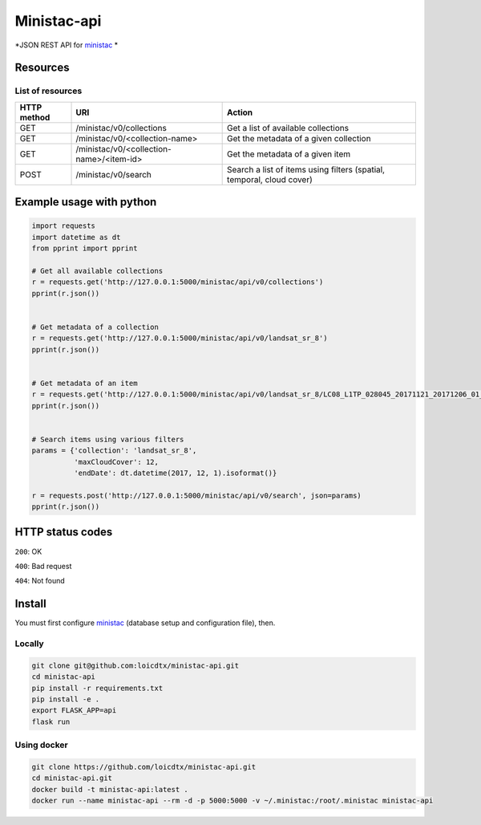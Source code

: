 ************
Ministac-api
************

*JSON REST API for `ministac <http://github.com/loicdtx/ministac>`_ *

Resources
=========

List of resources
-----------------



+-------------+------------------------------------------+-----------------------------------------------------------------------+
| HTTP method | URI                                      | Action                                                                |
+=============+==========================================+=======================================================================+
| GET         | /ministac/v0/collections                 | Get a list of available collections                                   |
+-------------+------------------------------------------+-----------------------------------------------------------------------+
| GET         | /ministac/v0/<collection-name>           | Get the metadata of a given collection                                |
+-------------+------------------------------------------+-----------------------------------------------------------------------+
| GET         | /ministac/v0/<collection-name>/<item-id> | Get the metadata of a given item                                      |
+-------------+------------------------------------------+-----------------------------------------------------------------------+
| POST        | /ministac/v0/search                      | Search a list of items using filters (spatial, temporal, cloud cover) |
+-------------+------------------------------------------+-----------------------------------------------------------------------+



Example usage with python
=========================

.. code-block:: python

    import requests
    import datetime as dt
    from pprint import pprint

    # Get all available collections
    r = requests.get('http://127.0.0.1:5000/ministac/api/v0/collections')
    pprint(r.json())


    # Get metadata of a collection
    r = requests.get('http://127.0.0.1:5000/ministac/api/v0/landsat_sr_8')
    pprint(r.json())


    # Get metadata of an item
    r = requests.get('http://127.0.0.1:5000/ministac/api/v0/landsat_sr_8/LC08_L1TP_028045_20171121_20171206_01_T1')
    pprint(r.json())


    # Search items using various filters
    params = {'collection': 'landsat_sr_8',
              'maxCloudCover': 12,
              'endDate': dt.datetime(2017, 12, 1).isoformat()}

    r = requests.post('http://127.0.0.1:5000/ministac/api/v0/search', json=params)
    pprint(r.json())


HTTP status codes
=================

``200``: OK

``400``: Bad request

``404``: Not found


Install
=======

You must first configure `ministac <https://github.com/loicdtx/ministac>`_ (database setup and configuration file), then.


Locally
-------


.. code-block:: bash

    git clone git@github.com:loicdtx/ministac-api.git
    cd ministac-api
    pip install -r requirements.txt
    pip install -e .
    export FLASK_APP=api
    flask run


Using docker
------------

.. code-block:: bash

    git clone https://github.com/loicdtx/ministac-api.git
    cd ministac-api.git
    docker build -t ministac-api:latest .
    docker run --name ministac-api --rm -d -p 5000:5000 -v ~/.ministac:/root/.ministac ministac-api